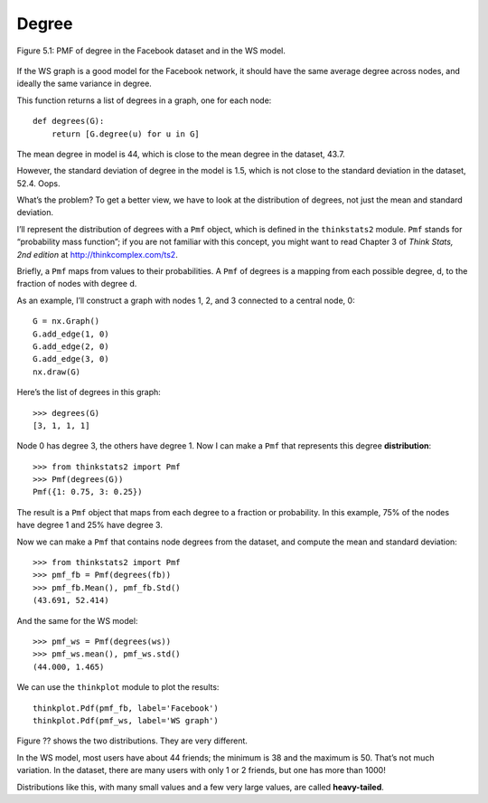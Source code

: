 Degree 
-------
.. _fig_cpp_reference:

.. figure:: Figures/thinkcomplexity2010.png
   :align: center
   :alt: "Figure 5.1: PMF of degree in the Facebook dataset and in the WS model."
    
   Figure 5.1: PMF of degree in the Facebook dataset and in the WS model.

If the WS graph is a good model for the Facebook network, it should have the same average degree across nodes, and ideally the same variance in degree.

This function returns a list of degrees in a graph, one for each node:

::

    def degrees(G):
        return [G.degree(u) for u in G]

The mean degree in model is 44, which is close to the mean degree in the dataset, 43.7.

However, the standard deviation of degree in the model is 1.5, which is not close to the standard deviation in the dataset, 52.4. Oops.

What’s the problem? To get a better view, we have to look at the distribution of degrees, not just the mean and standard deviation.

I’ll represent the distribution of degrees with a ``Pmf`` object, which is defined in the ``thinkstats2`` module. ``Pmf`` stands for “probability mass function”; if you are not familiar with this concept, you might want to read Chapter 3 of *Think Stats, 2nd edition* at http://thinkcomplex.com/ts2.

Briefly, a ``Pmf`` maps from values to their probabilities. A ``Pmf`` of degrees is a mapping from each possible degree, d, to the fraction of nodes with degree d.

As an example, I’ll construct a graph with nodes 1, 2, and 3 connected to a central node, 0:

::

    G = nx.Graph()
    G.add_edge(1, 0)
    G.add_edge(2, 0)
    G.add_edge(3, 0)
    nx.draw(G)

Here’s the list of degrees in this graph:

::

    >>> degrees(G)
    [3, 1, 1, 1]

Node 0 has degree 3, the others have degree 1. Now I can make a ``Pmf`` that represents this degree **distribution**:

::

    >>> from thinkstats2 import Pmf
    >>> Pmf(degrees(G))
    Pmf({1: 0.75, 3: 0.25})

The result is a ``Pmf`` object that maps from each degree to a fraction or probability. In this example, 75% of the nodes have degree 1 and 25% have degree 3.

Now we can make a ``Pmf`` that contains node degrees from the dataset, and compute the mean and standard deviation:

::

    >>> from thinkstats2 import Pmf
    >>> pmf_fb = Pmf(degrees(fb))
    >>> pmf_fb.Mean(), pmf_fb.Std()
    (43.691, 52.414)

And the same for the WS model:

::

    >>> pmf_ws = Pmf(degrees(ws))
    >>> pmf_ws.mean(), pmf_ws.std()
    (44.000, 1.465)

We can use the ``thinkplot`` module to plot the results:

::

    thinkplot.Pdf(pmf_fb, label='Facebook')
    thinkplot.Pdf(pmf_ws, label='WS graph')

Figure ?? shows the two distributions. They are very different.

In the WS model, most users have about 44 friends; the minimum is 38 and the maximum is 50. That’s not much variation. In the dataset, there are many users with only 1 or 2 friends, but one has more than 1000!

Distributions like this, with many small values and a few very large values, are called **heavy-tailed**.


